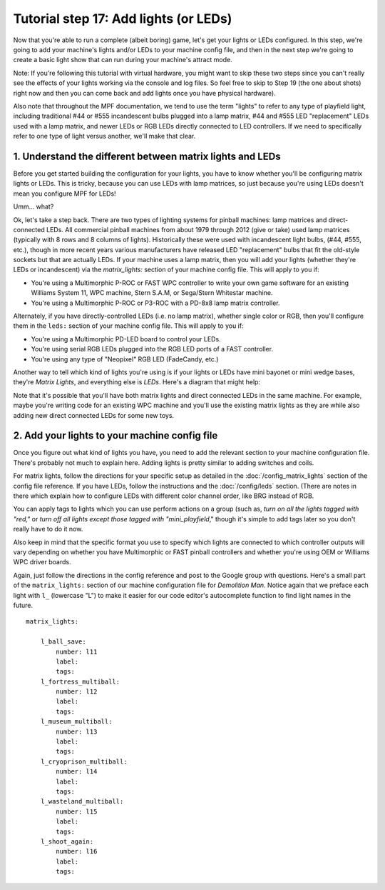 Tutorial step 17: Add lights (or LEDs)
======================================

Now that you're able to run a complete (albeit boring) game, let's get
your lights or LEDs configured. In this step, we're going to add your
machine's lights and/or LEDs to your machine config file, and then in
the next step we're going to create a basic light show that can run
during your machine's attract mode.

Note: If you're following this
tutorial with virtual hardware, you might want to skip these two steps
since you can't really see the effects of your lights working via the
console and log files. So feel free to skip to Step 19 (the one about
shots) right now and then you can come back and add lights once
you have physical hardware).

Also note that throughout the MPF
documentation, we tend to use the term "lights" to refer to any type
of playfield light, including traditional #44 or #555 incandescent
bulbs plugged into a lamp matrix, #44 and #555 LED "replacement" LEDs
used with a lamp matrix, and newer LEDs or RGB LEDs directly connected
to LED controllers. If we need to specifically refer to one type of
light versus another, we'll make that clear.

1. Understand the different between matrix lights and LEDs
----------------------------------------------------------

Before you get started building the configuration for your lights, you
have to know whether you'll be configuring matrix lights or LEDs. This
is tricky, because you can use LEDs with lamp matrices, so just
because you're using LEDs doesn't mean you configure MPF for LEDs!

Umm... what?

Ok, let's take a step back. There are two types of
lighting systems for pinball machines: lamp matrices and direct-
connected LEDs. All commercial pinball machines from about 1979
through 2012 (give or take) used lamp matrices (typically with 8 rows
and 8 columns of lights). Historically these were used with
incandescent light bulbs, (#44, #555, etc.), though in more recent
years various manufacturers have released LED "replacement" bulbs that
fit the old-style sockets but that are actually LEDs. If your machine
uses a lamp matrix, then you will add your lights (whether they're
LEDs or incandescent) via the `matrix_lights:` section of your machine
config file. This will apply to you if:

+ You're using a Multimorphic P-ROC or FAST WPC controller to write
  your own game software for an existing Williams System 11, WPC
  machine, Stern S.A.M, or Sega/Stern Whitestar machine.
+ You're using a Multimorphic P-ROC or P3-ROC with a PD-8x8 lamp
  matrix controller.

Alternately, if you have directly-controlled LEDs (i.e. no lamp
matrix), whether single color or RGB, then you'll configure them in
the ``leds:`` section of your machine config file. This will apply to
you if:

+ You're using a Multimorphic PD-LED board to control your LEDs.
+ You're using serial RGB LEDs plugged into the RGB LED ports of a
  FAST controller.
+ You're using any type of "Neopixel" RGB LED (FadeCandy, etc.)

Another way to tell which kind of lights you're using is if your lights or
LEDs have mini bayonet or mini wedge bases, they're *Matrix Lights*, and
everything else is *LEDs*. Here's a diagram that might help:

.. image:: lights_vs_leds.jpg

Note that it's possible that you'll have both matrix lights and direct
connected LEDs in the same machine. For example, maybe you're writing
code for an existing WPC machine and you'll use the existing matrix
lights as they are while also adding new direct connected LEDs for
some new toys.

2. Add your lights to your machine config file
----------------------------------------------

Once you figure out what kind of lights you have, you need to add the
relevant section to your machine configuration file. There's probably
not much to explain here. Adding lights is pretty similar to adding
switches and coils.

For matrix lights, follow the directions for your
specific setup as detailed in the :doc:`/config_matrix_lights` section
of the config file reference. If you have LEDs, follow the instructions
and the :doc:`/config/leds` section. (There are notes in there which
explain how to configure LEDs with different color channel order, like BRG instead of RGB.

You can apply tags to lights which you can use perform actions on a group
(such as, *turn on all the lights tagged with "red,"* or
*turn off all lights except those tagged with "mini_playfield*," though it's simple
to add tags later so you don't really have to do it now.

Also keep in mind that the specific format you use to specify which lights are
connected to which controller outputs will vary depending on whether
you have Multimorphic or FAST pinball controllers and whether you're
using OEM or Williams WPC driver boards.

Again, just follow the
directions in the config reference and post to the Google group with
questions. Here's a small part of the ``matrix_lights:`` section of our
machine configuration file for *Demolition Man*. Notice again that we
preface each light with ``l_`` (lowercase "L") to make it easier for our code editor's
autocomplete function to find light names in the future.

::

    matrix_lights:

        l_ball_save:
            number: l11
            label:
            tags:
        l_fortress_multiball:
            number: l12
            label:
            tags:
        l_museum_multiball:
            number: l13
            label:
            tags:
        l_cryoprison_multiball:
            number: l14
            label:
            tags:
        l_wasteland_multiball:
            number: l15
            label:
            tags:
        l_shoot_again:
            number: l16
            label:
            tags:

